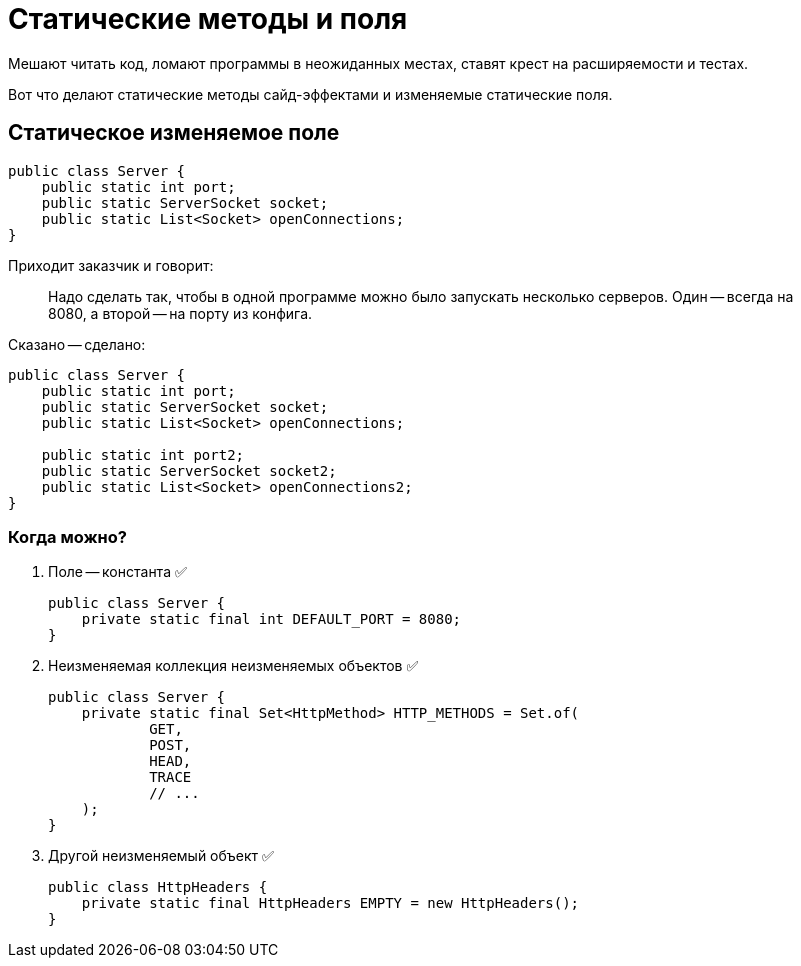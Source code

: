 = Статические методы и поля

Мешают читать код, ломают программы в неожиданных местах, ставят крест на расширяемости и тестах.

Вот что делают статические методы сайд-эффектами и изменяемые статические поля.

== Статическое изменяемое поле

[source,java]
----
public class Server {
    public static int port;
    public static ServerSocket socket;
    public static List<Socket> openConnections;
}
----

Приходит заказчик и говорит:

> Надо сделать так,  чтобы в одной программе можно было запускать несколько серверов. Один -- всегда на 8080, а второй -- на порту из конфига.

Сказано -- сделано:

[source,java]
----

public class Server {
    public static int port;
    public static ServerSocket socket;
    public static List<Socket> openConnections;

    public static int port2;
    public static ServerSocket socket2;
    public static List<Socket> openConnections2;
}
----

=== Когда можно?

. Поле -- константа ✅
+
[source,java]
----
public class Server {
    private static final int DEFAULT_PORT = 8080;
}
----
. Неизменяемая коллекция неизменяемых объектов ✅
+
[source,java]
----
public class Server {
    private static final Set<HttpMethod> HTTP_METHODS = Set.of(
            GET,
            POST,
            HEAD,
            TRACE
            // ...
    );
}
----
+
. Другой неизменяемый объект ✅
+
[source,java]
----
public class HttpHeaders {
    private static final HttpHeaders EMPTY = new HttpHeaders();
}
----

